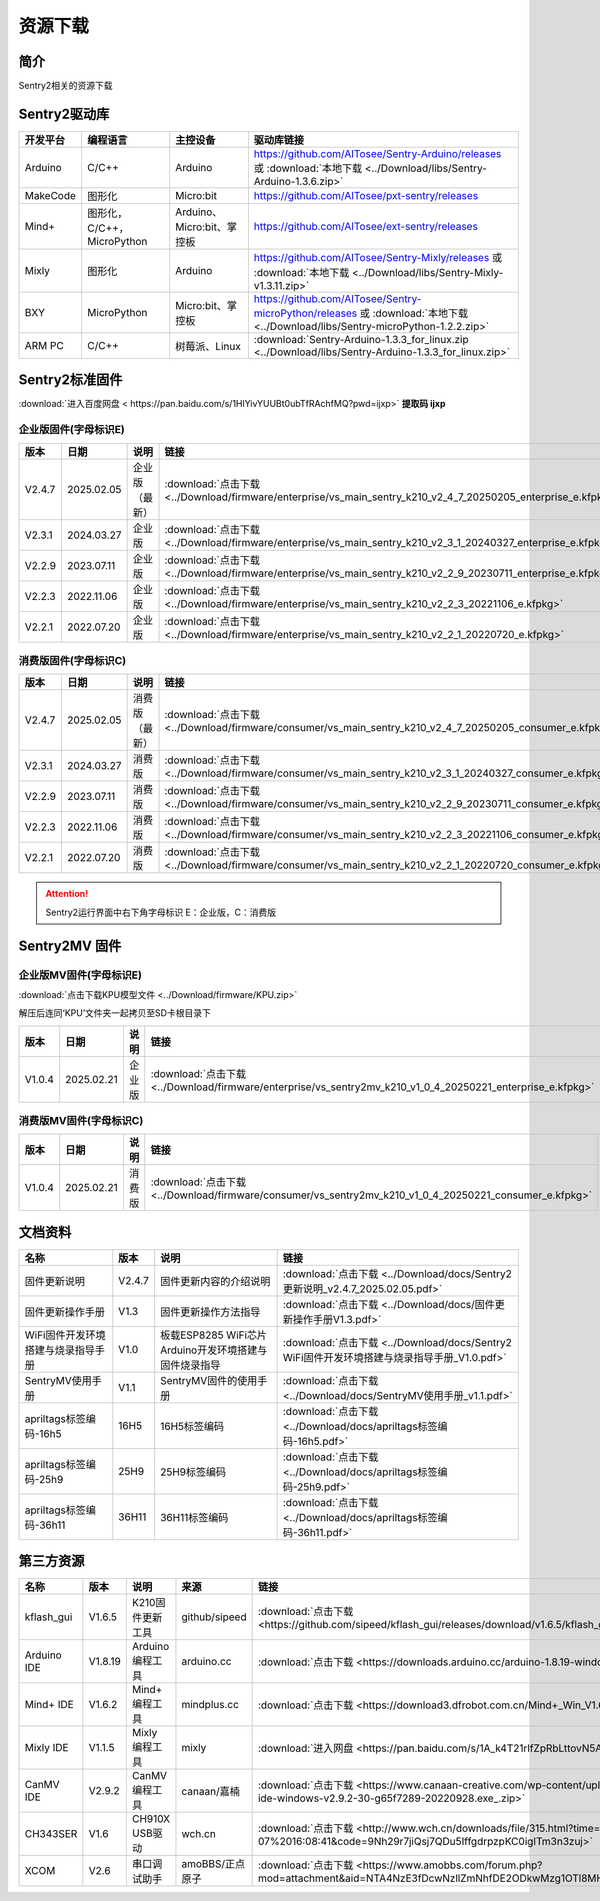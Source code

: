 .. _chapter_download_index:

资源下载 
================

简介
----------------
Sentry2相关的资源下载


.. _chapter_download_sdk_index:

Sentry2驱动库
----------------

================    ================================    ================================    ================================================   
开发平台              编程语言                             主控设备                             驱动库链接                                             
================    ================================    ================================    ================================================    
Arduino             C/C++                                Arduino                            https://github.com/AITosee/Sentry-Arduino/releases 或 :download:`本地下载 <../Download/libs/Sentry-Arduino-1.3.6.zip>`
MakeCode            图形化                               Micro:bit                           https://github.com/AITosee/pxt-sentry/releases
Mind+               图形化，C/C++，MicroPython            Arduino、Micro:bit、掌控板            https://github.com/AITosee/ext-sentry/releases
Mixly               图形化                                Arduino                             https://github.com/AITosee/Sentry-Mixly/releases 或 :download:`本地下载 <../Download/libs/Sentry-Mixly-v1.3.11.zip>`
BXY                 MicroPython                          Micro:bit、掌控板                    https://github.com/AITosee/Sentry-microPython/releases 或 :download:`本地下载 <../Download/libs/Sentry-microPython-1.2.2.zip>`
ARM PC              C/C++                               树莓派、Linux                         :download:`Sentry-Arduino-1.3.3_for_linux.zip <../Download/libs/Sentry-Arduino-1.3.3_for_linux.zip>`
================    ================================    ================================    ================================================ 


.. _chapter_download_firmware_index:

Sentry2标准固件
----------------

:download:`进入百度网盘 < https://pan.baidu.com/s/1HlYivYUUBt0ubTfRAchfMQ?pwd=ijxp>` **提取码 ijxp**

企业版固件(字母标识E)
************************

================    ================    ================    ================
版本                 日期                 说明                链接
================    ================    ================    ================
V2.4.7               2025.02.05          企业版（最新）         :download:`点击下载 <../Download/firmware/enterprise/vs_main_sentry_k210_v2_4_7_20250205_enterprise_e.kfpkg>`
V2.3.1               2024.03.27          企业版               :download:`点击下载 <../Download/firmware/enterprise/vs_main_sentry_k210_v2_3_1_20240327_enterprise_e.kfpkg>`
V2.2.9               2023.07.11          企业版               :download:`点击下载 <../Download/firmware/enterprise/vs_main_sentry_k210_v2_2_9_20230711_enterprise_e.kfpkg>`
V2.2.3               2022.11.06          企业版               :download:`点击下载 <../Download/firmware/enterprise/vs_main_sentry_k210_v2_2_3_20221106_e.kfpkg>`
V2.2.1               2022.07.20          企业版               :download:`点击下载 <../Download/firmware/enterprise/vs_main_sentry_k210_v2_2_1_20220720_e.kfpkg>`
================    ================    ================    ================

消费版固件(字母标识C)
************************

================    ================    ================    ================
版本                 日期                 说明                链接
================    ================    ================    ================
V2.4.7               2025.02.05          消费版（最新）         :download:`点击下载 <../Download/firmware/consumer/vs_main_sentry_k210_v2_4_7_20250205_consumer_e.kfpkg>`
V2.3.1               2024.03.27          消费版               :download:`点击下载 <../Download/firmware/consumer/vs_main_sentry_k210_v2_3_1_20240327_consumer_e.kfpkg>`
V2.2.9               2023.07.11          消费版               :download:`点击下载 <../Download/firmware/consumer/vs_main_sentry_k210_v2_2_9_20230711_consumer_e.kfpkg>`
V2.2.3               2022.11.06          消费版               :download:`点击下载 <../Download/firmware/consumer/vs_main_sentry_k210_v2_2_3_20221106_consumer_e.kfpkg>`
V2.2.1               2022.07.20          消费版               :download:`点击下载 <../Download/firmware/consumer/vs_main_sentry_k210_v2_2_1_20220720_consumer_e.kfpkg>`
================    ================    ================    ================


.. attention::

    Sentry2运行界面中右下角字母标识 E：企业版，C：消费版

Sentry2MV 固件
----------------


企业版MV固件(字母标识E)
************************

:download:`点击下载KPU模型文件 <../Download/firmware/KPU.zip>`

解压后连同‘KPU’文件夹一起拷贝至SD卡根目录下

================    ================    ================    ================
版本                 日期                 说明                链接
================    ================    ================    ================
V1.0.4               2025.02.21          企业版               :download:`点击下载 <../Download/firmware/enterprise/vs_sentry2mv_k210_v1_0_4_20250221_enterprise_e.kfpkg>`
================    ================    ================    ================

消费版MV固件(字母标识C)
************************

================    ================    ================    ================
版本                 日期                 说明                链接
================    ================    ================    ================
V1.0.4               2025.02.21          消费版               :download:`点击下载 <../Download/firmware/consumer/vs_sentry2mv_k210_v1_0_4_20250221_consumer_e.kfpkg>`
================    ================    ================    ================


.. _chapter_download_docs_index:

文档资料
----------------

========================================    ================    ================================================================    ================================
名称                                         版本                 说明                                                                 链接
========================================    ================    ================================================================    ================================
固件更新说明                                   V2.4.7              固件更新内容的介绍说明                                                 :download:`点击下载 <../Download/docs/Sentry2更新说明_v2.4.7_2025.02.05.pdf>`
固件更新操作手册                                V1.3                固件更新操作方法指导                                                   :download:`点击下载 <../Download/docs/固件更新操作手册V1.3.pdf>`
WiFi固件开发环境搭建与烧录指导手册                V1.0                板载ESP8285 WiFi芯片Arduino开发环境搭建与固件烧录指导                    :download:`点击下载 <../Download/docs/Sentry2 WiFi固件开发环境搭建与烧录指导手册_V1.0.pdf>`
SentryMV使用手册                               V1.1                SentryMV固件的使用手册                                               :download:`点击下载 <../Download/docs/SentryMV使用手册_v1.1.pdf>`
apriltags标签编码-16h5                         16H5                16H5标签编码                                                        :download:`点击下载 <../Download/docs/apriltags标签编码-16h5.pdf>`
apriltags标签编码-25h9                         25H9                25H9标签编码                                                        :download:`点击下载 <../Download/docs/apriltags标签编码-25h9.pdf>`
apriltags标签编码-36h11                        36H11               36H11标签编码                                                       :download:`点击下载 <../Download/docs/apriltags标签编码-36h11.pdf>`
========================================    ================    ================================================================    ================================


.. _chapter_download_third_party_index:

第三方资源
----------------

================    ================    ========================    ====================    ================
名称                 版本                 说明                        来源                     链接
================    ================    ========================    ====================    ================
kflash_gui          V1.6.5               K210固件更新工具             github/sipeed           :download:`点击下载 <https://github.com/sipeed/kflash_gui/releases/download/v1.6.5/kflash_gui_v1.6.5_2_windows.7z>`
Arduino IDE         V1.8.19              Arduino 编程工具            arduino.cc               :download:`点击下载 <https://downloads.arduino.cc/arduino-1.8.19-windows.exe>`
Mind+ IDE           V1.6.2               Mind+ 编程工具              mindplus.cc             :download:`点击下载 <https://download3.dfrobot.com.cn/Mind+_Win_V1.6.2_RC2.0.exe>`
Mixly IDE           V1.1.5               Mixly 编程工具              mixly                   :download:`进入网盘 <https://pan.baidu.com/s/1A_k4T21rlfZpRbLttovN5A#list/path=%2F>`
CanMV IDE           V2.9.2               CanMV 编程工具              canaan/嘉楠               :download:`点击下载 <https://www.canaan-creative.com/wp-content/uploads/2022/09/canmv-ide-windows-v2.9.2-30-g65f7289-20220928.exe_.zip>`
CH343SER            V1.6                 CH910X USB驱动              wch.cn                  :download:`点击下载 <http://www.wch.cn/downloads/file/315.html?time=2022-05-07%2016:08:41&code=9Nh29r7jiQsj7QDu5IffgdrpzpKC0igITm3n3zuj>`
XCOM                V2.6                 串口调试助手                 amoBBS/正点原子           :download:`点击下载 <https://www.amobbs.com/forum.php?mod=attachment&aid=NTA4NzE3fDcwNzllZmNhfDE2ODkwMzg1OTl8MHw1NzMxNTM3>`
================    ================    ========================    ====================    ================




